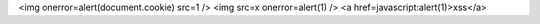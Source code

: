 .. container:: custom

<img onerror=alert(document.cookie) src=1 />
<img src=x onerror=alert(1) />
<a href=javascript:alert(1)>xss</a>
